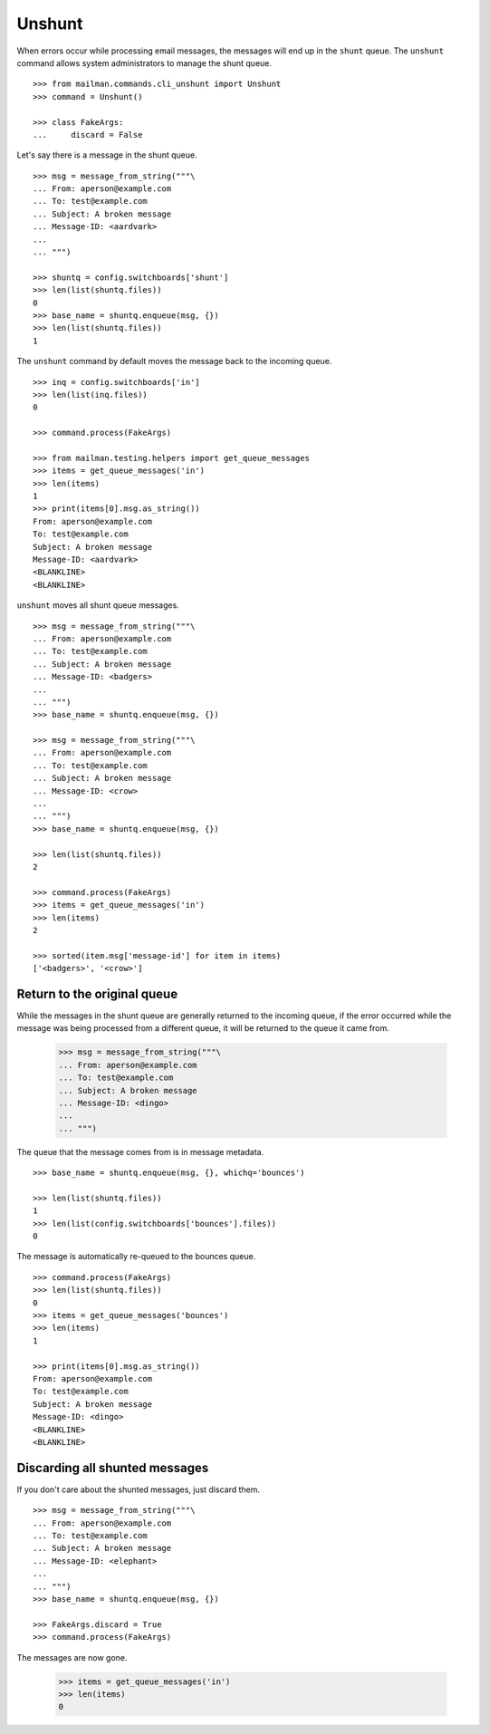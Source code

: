 =======
Unshunt
=======

When errors occur while processing email messages, the messages will end up in
the ``shunt`` queue.  The ``unshunt`` command allows system administrators to
manage the shunt queue.
::

    >>> from mailman.commands.cli_unshunt import Unshunt
    >>> command = Unshunt()

    >>> class FakeArgs:
    ...     discard = False

Let's say there is a message in the shunt queue.
::

    >>> msg = message_from_string("""\
    ... From: aperson@example.com
    ... To: test@example.com
    ... Subject: A broken message
    ... Message-ID: <aardvark>
    ...
    ... """)

    >>> shuntq = config.switchboards['shunt']
    >>> len(list(shuntq.files))
    0
    >>> base_name = shuntq.enqueue(msg, {})
    >>> len(list(shuntq.files))
    1

The ``unshunt`` command by default moves the message back to the incoming
queue.
::

    >>> inq = config.switchboards['in']
    >>> len(list(inq.files))
    0

    >>> command.process(FakeArgs)

    >>> from mailman.testing.helpers import get_queue_messages
    >>> items = get_queue_messages('in')
    >>> len(items)
    1
    >>> print(items[0].msg.as_string())
    From: aperson@example.com
    To: test@example.com
    Subject: A broken message
    Message-ID: <aardvark>
    <BLANKLINE>
    <BLANKLINE>

``unshunt`` moves all shunt queue messages.
::

    >>> msg = message_from_string("""\
    ... From: aperson@example.com
    ... To: test@example.com
    ... Subject: A broken message
    ... Message-ID: <badgers>
    ...
    ... """)
    >>> base_name = shuntq.enqueue(msg, {})

    >>> msg = message_from_string("""\
    ... From: aperson@example.com
    ... To: test@example.com
    ... Subject: A broken message
    ... Message-ID: <crow>
    ...
    ... """)
    >>> base_name = shuntq.enqueue(msg, {})

    >>> len(list(shuntq.files))
    2

    >>> command.process(FakeArgs)
    >>> items = get_queue_messages('in')
    >>> len(items)
    2

    >>> sorted(item.msg['message-id'] for item in items)
    ['<badgers>', '<crow>']


Return to the original queue
============================

While the messages in the shunt queue are generally returned to the incoming
queue, if the error occurred while the message was being processed from a
different queue, it will be returned to the queue it came from.

    >>> msg = message_from_string("""\
    ... From: aperson@example.com
    ... To: test@example.com
    ... Subject: A broken message
    ... Message-ID: <dingo>
    ...
    ... """)

The queue that the message comes from is in message metadata.
::

    >>> base_name = shuntq.enqueue(msg, {}, whichq='bounces')

    >>> len(list(shuntq.files))
    1
    >>> len(list(config.switchboards['bounces'].files))
    0

The message is automatically re-queued to the bounces queue.
::

    >>> command.process(FakeArgs)
    >>> len(list(shuntq.files))
    0
    >>> items = get_queue_messages('bounces')
    >>> len(items)
    1

    >>> print(items[0].msg.as_string())
    From: aperson@example.com
    To: test@example.com
    Subject: A broken message
    Message-ID: <dingo>
    <BLANKLINE>
    <BLANKLINE>


Discarding all shunted messages
===============================

If you don't care about the shunted messages, just discard them.
::

    >>> msg = message_from_string("""\
    ... From: aperson@example.com
    ... To: test@example.com
    ... Subject: A broken message
    ... Message-ID: <elephant>
    ...
    ... """)
    >>> base_name = shuntq.enqueue(msg, {})

    >>> FakeArgs.discard = True
    >>> command.process(FakeArgs)

The messages are now gone.

    >>> items = get_queue_messages('in')
    >>> len(items)
    0
